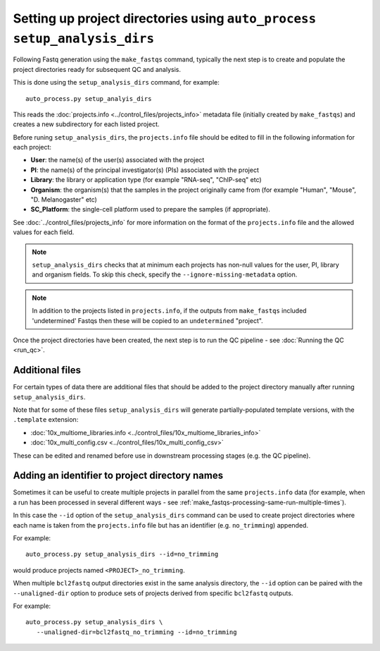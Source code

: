 Setting up project directories using ``auto_process setup_analysis_dirs``
=========================================================================

Following Fastq generation using the ``make_fastqs`` command, typically
the next step is to create and populate the project directories ready for
subsequent QC and analysis.

This is done using the ``setup_analysis_dirs`` command, for example:

::

   auto_process.py setup_analyis_dirs

This reads the :doc:`projects.info <../control_files/projects_info>`
metadata file (initially created by ``make_fastqs``) and creates a new
subdirectory for each listed project.

Before runing ``setup_analysis_dirs``, the ``projects.info`` file should
be edited to fill in the following information for each project:

* **User**: the name(s) of the user(s) associated with the project
* **PI**: the name(s) of the principal investigator(s) (PIs) associated
  with the project
* **Library**: the library or application type (for example "RNA-seq",
  "ChIP-seq" etc)
* **Organism**: the organism(s) that the samples in the project
  originally came from (for example "Human", "Mouse", "D. Melanogaster"
  etc)
* **SC_Platform**: the single-cell platform used to prepare the samples
  (if appropriate).

See :doc:`../control_files/projects_info` for more information on the
format of the ``projects.info`` file and the allowed values for each
field.

.. note::

   ``setup_analysis_dirs`` checks that at minimum each projects has
   non-null values for the user, PI, library and organism fields. To
   skip this check, specify the ``--ignore-missing-metadata`` option.

.. note::

   In addition to the projects listed in ``projects.info``, if the
   outputs from ``make_fastqs`` included 'undetermined' Fastqs then
   these will be copied to an ``undetermined`` "project".
   
Once the project directories have been created, the next step is to
run the QC pipeline - see :doc:`Running the QC <run_qc>`.

----------------
Additional files
----------------

For certain types of data there are additional files that should
be added to the project directory manually after running
``setup_analysis_dirs``.

Note that for some of these files ``setup_analysis_dirs`` will
generate partially-populated template versions, with the
``.template`` extension:

* :doc:`10x_multiome_libraries.info <../control_files/10x_multiome_libraries_info>`
* :doc:`10x_multi_config.csv <../control_files/10x_multi_config_csv>`

These can be edited and renamed before use in downstream processing
stages (e.g. the QC pipeline).

.. _setup_analysis_dirs-add-identifier:

-----------------------------------------------
Adding an identifier to project directory names
-----------------------------------------------

Sometimes it can be useful to create multiple projects in
parallel from the same ``projects.info`` data (for example,
when a run has been processed in several different ways -
see :ref:`make_fastqs-processing-same-run-multiple-times`).

In this case the ``--id`` option of the ``setup_analysis_dirs``
command can be used to create project directories where
each name is taken from the ``projects.info`` file but has
an identifier (e.g. ``no_trimming``) appended.

For example:

::

   auto_process.py setup_analysis_dirs --id=no_trimming

would produce projects named ``<PROJECT>_no_trimming``.

When multiple ``bcl2fastq`` output directories exist in the
same analysis directory, the ``--id`` option can be paired with
the ``--unaligned-dir`` option to produce sets of projects
derived from specific ``bcl2fastq`` outputs.

For example:

::

   auto_process.py setup_analysis_dirs \
      --unaligned-dir=bcl2fastq_no_trimming --id=no_trimming
